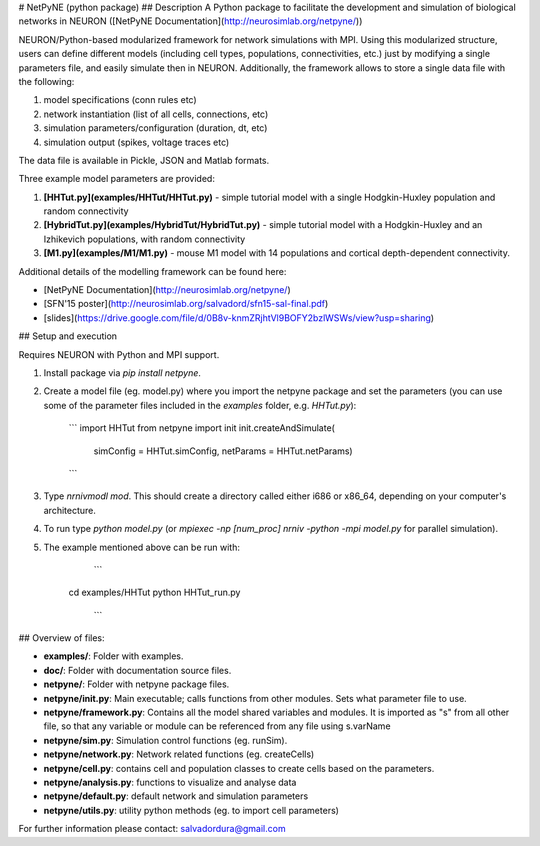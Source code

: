 # NetPyNE (python package)
## Description
A Python package to facilitate the development and simulation of biological networks in NEURON ([NetPyNE Documentation](http://neurosimlab.org/netpyne/))

NEURON/Python-based modularized framework for network simulations with MPI. Using this modularized structure, users can define different models (including cell types, populations, connectivities, etc.) just by modifying a single parameters file, and easily simulate then in NEURON. Additionally, the framework allows to store a single data file with the following:

1. model specifications (conn rules etc)
2. network instantiation (list of all cells, connections, etc)
3. simulation parameters/configuration (duration, dt, etc)
4. simulation output (spikes, voltage traces etc)

The data file is available in Pickle, JSON and Matlab formats.

Three example model parameters are provided: 

1. **[HHTut.py](examples/HHTut/HHTut.py)** - simple tutorial model with a single Hodgkin-Huxley population and random connectivity
2. **[HybridTut.py](examples/HybridTut/HybridTut.py)** - simple tutorial model with a Hodgkin-Huxley and an Izhikevich populations, with random connectivity
3. **[M1.py](examples/M1/M1.py)** - mouse M1 model with 14 populations and cortical depth-dependent connectivity.

Additional details of the modelling framework can be found here:

* [NetPyNE Documentation](http://neurosimlab.org/netpyne/)
* [SFN'15 poster](http://neurosimlab.org/salvadord/sfn15-sal-final.pdf)
* [slides](https://drive.google.com/file/d/0B8v-knmZRjhtVl9BOFY2bzlWSWs/view?usp=sharing)       


## Setup and execution

Requires NEURON with Python and MPI support. 

1. Install package via `pip install netpyne`.

2. Create a model file (eg. model.py) where you import the netpyne package and set the parameters (you can use some of the parameter files included in the `examples` folder, e.g. `HHTut.py`):

	```
	import HHTut
	from netpyne import init
	init.createAndSimulate(
		simConfig = HHTut.simConfig,     
		netParams = HHTut.netParams)
	```

3. Type `nrnivmodl mod`. This should create a directory called either i686 or x86_64, depending on your computer's architecture. 

4. To run type `python model.py` (or `mpiexec -np [num_proc] nrniv -python -mpi model.py` for parallel simulation).

5. The example mentioned above can be run with:

	```
     cd examples/HHTut
     python HHTut_run.py
	```


## Overview of files:

* **examples/**: Folder with examples.

* **doc/**: Folder with documentation source files.

* **netpyne/**: Folder with netpyne package files.

* **netpyne/init.py**: Main executable; calls functions from other modules. Sets what parameter file to use.

* **netpyne/framework.py**: Contains all the model shared variables and modules. It is imported as "s" from all other file, so that any variable or module can be referenced from any file using s.varName

* **netpyne/sim.py**: Simulation control functions (eg. runSim).

* **netpyne/network.py**: Network related functions (eg. createCells)

* **netpyne/cell.py**: contains cell and population classes to create cells based on the parameters.

* **netpyne/analysis.py**: functions to visualize and analyse data

* **netpyne/default.py**: default network and simulation parameters

* **netpyne/utils.py**: utility python methods (eg. to import cell parameters)



For further information please contact: salvadordura@gmail.com 



